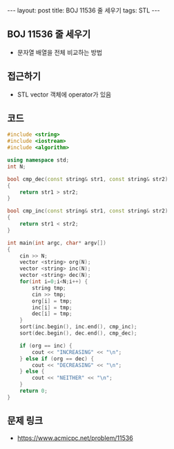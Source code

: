 #+HTML: ---
#+HTML: layout: post
#+HTML: title: BOJ 11536 줄 세우기
#+HTML: tags: STL
#+HTML: ---
#+OPTIONS: ^:nil

** BOJ 11536 줄 세우기
- 문자열 배열을 전체 비교하는 방법

** 접근하기
- STL vector 객체에 operator가 있음

** 코드
#+BEGIN_SRC cpp
#include <string>
#include <iostream>
#include <algorithm>

using namespace std;
int N;

bool cmp_dec(const string& str1, const string& str2)
{
    return str1 > str2;
}

bool cmp_inc(const string& str1, const string& str2)
{
    return str1 < str2;
}

int main(int argc, char* argv[])
{
    cin >> N;
    vector <string> org(N);
    vector <string> inc(N);
    vector <string> dec(N);
    for(int i=0;i<N;i++) {
        string tmp;
        cin >> tmp;
        org[i] = tmp;
        inc[i] = tmp;
        dec[i] = tmp;
    }
    sort(inc.begin(), inc.end(), cmp_inc);
    sort(dec.begin(), dec.end(), cmp_dec);

    if (org == inc) {
        cout << "INCREASING" << "\n";
    } else if (org == dec) {
        cout << "DECREASING" << "\n";
    } else {
        cout << "NEITHER" << "\n";
    }
    return 0;
}
#+END_SRC

** 문제 링크
- https://www.acmicpc.net/problem/11536
